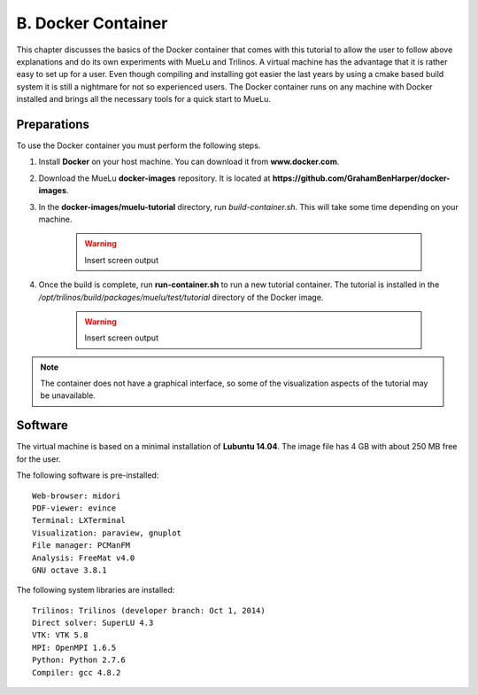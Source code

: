 ====================
B. Docker Container
====================

This chapter discusses the basics of the Docker container that comes with this tutorial to allow the user to follow above explanations and do its own experiments with MueLu and Trilinos. A virtual machine has the advantage that it is rather easy to set up for a user. Even though compiling and installing got easier the last years by using a cmake based build system it is still a nightmare for not so experienced users. The Docker container runs on any machine with Docker installed and brings all the necessary tools for a quick start to MueLu.

Preparations
============

To use the Docker container you must perform the following steps.

#. Install **Docker** on your host machine. You can download it from **www.docker.com**.
#. Download the MueLu **docker-images** repository. It is located at **https://github.com/GrahamBenHarper/docker-images**.
#. In the **docker-images/muelu-tutorial** directory, run `build-container.sh`. This will take some time depending on your machine.

    .. warning::

      Insert screen output

#. Once the build is complete, run **run-container.sh** to run a new tutorial container. The tutorial is installed in the `/opt/trilinos/build/packages/muelu/test/tutorial` directory of the Docker image.

    .. warning::

      Insert screen output

.. note::

  The container does not have a graphical interface, so some of the visualization aspects of the tutorial may be unavailable.

Software
========

The virtual machine is based on a minimal installation of **Lubuntu 14.04**. The image file has 4 GB with about 250 MB free for the user.

The following software is pre-installed:

::

    Web-browser: midori
    PDF-viewer: evince
    Terminal: LXTerminal
    Visualization: paraview, gnuplot
    File manager: PCManFM
    Analysis: FreeMat v4.0
    GNU octave 3.8.1


The following system libraries are installed:

::

    Trilinos: Trilinos (developer branch: Oct 1, 2014)
    Direct solver: SuperLU 4.3
    VTK: VTK 5.8
    MPI: OpenMPI 1.6.5
    Python: Python 2.7.6
    Compiler: gcc 4.8.2


